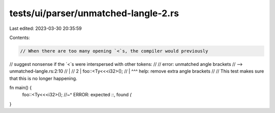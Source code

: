 tests/ui/parser/unmatched-langle-2.rs
=====================================

Last edited: 2023-03-30 20:35:59

Contents:

.. code-block:: rs

    // When there are too many opening `<`s, the compiler would previously
// suggest nonsense if the `<`s were interspersed with other tokens:
//
//   error: unmatched angle brackets
//    --> unmatched-langle.rs:2:10
//     |
//   2 |     foo::<Ty<<<i32>();
//     |          ^^^ help: remove extra angle brackets
//
// This test makes sure that this is no longer happening.

fn main() {
    foo::<Ty<<<i32>();
    //~^ ERROR: expected `::`, found `(`
}


